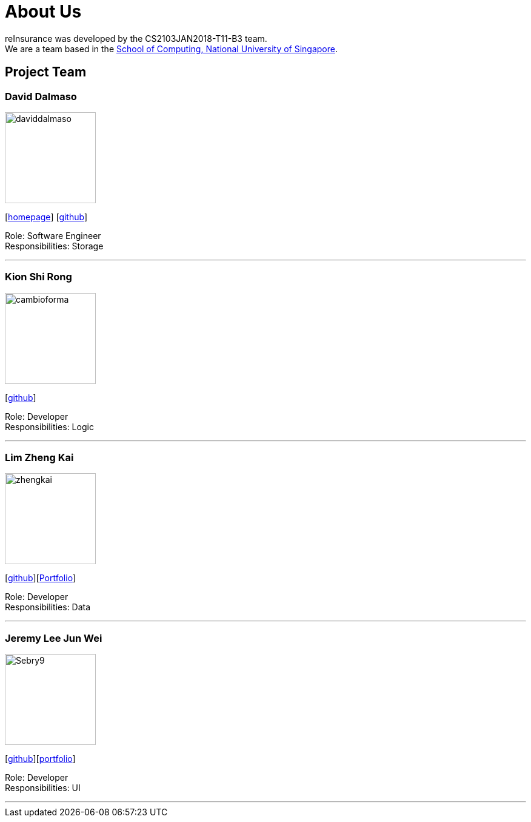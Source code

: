 = About Us
:relfileprefix: team/
:imagesDir: images
:stylesDir: stylesheets

reInsurance was developed by the CS2103JAN2018-T11-B3 team. +
We are a team based in the http://www.comp.nus.edu.sg[School of Computing, National University of Singapore].

== Project Team

=== David Dalmaso
image::daviddalmaso.jpg[width="150", align="left"]
{empty}[http://daviddalmaso.github.io/[homepage]] [https://github.com/daviddalmaso[github]]

Role: Software Engineer +
Responsibilities: Storage

'''

=== Kion Shi Rong
image::cambioforma.png[width="150", align="left"]
{empty}[http://github.com/cambioforma[github]]

Role: Developer +
Responsibilities: Logic

'''

=== Lim Zheng Kai
image::zhengkai.jpeg[width="150", align="left"]
{empty}[https://github.com/limzk1994[github]][https://github.com/CS2103JAN2018-T11-B3/main/blob/master/docs/team/ZhengKai.adoc[Portfolio]]

Role: Developer +
Responsibilities: Data

'''

=== Jeremy Lee Jun Wei
image::Sebry9.jpg[width="150", align="left"]
{empty}[https://github.com/Sebry9[github]][<<Sebry9#, portfolio>>]

Role: Developer +
Responsibilities: UI

'''

